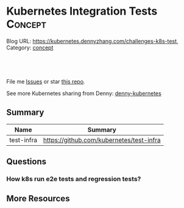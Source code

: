 * Kubernetes Integration Tests                                 :Concept:
:PROPERTIES:
:type:     networking
:END:

Blog URL: https://kubernetes.dennyzhang.com/challenges-k8s-test, Category: [[https://kubernetes.dennyzhang.com/category/concept][concept]]

#+BEGIN_HTML
<a href="https://github.com/dennyzhang/challenges-kubernetes"><img align="right" width="200" height="183" src="https://www.dennyzhang.com/wp-content/uploads/denny/watermark/github.png" /></a>

<div id="the whole thing" style="overflow: hidden;">
<div style="float: left; padding: 5px"> <a href="https://www.linkedin.com/in/dennyzhang001"><img src="https://www.dennyzhang.com/wp-content/uploads/sns/linkedin.png" alt="linkedin" /></a></div>
<div style="float: left; padding: 5px"><a href="https://github.com/dennyzhang"><img src="https://www.dennyzhang.com/wp-content/uploads/sns/github.png" alt="github" /></a></div>
<div style="float: left; padding: 5px"><a href="https://www.dennyzhang.com/slack" target="_blank" rel="nofollow"><img src="https://slack.dennyzhang.com/badge.svg" alt="slack"/></a></div>
</div>

<br/><br/>
<a href="http://makeapullrequest.com" target="_blank" rel="nofollow"><img src="https://img.shields.io/badge/PRs-welcome-brightgreen.svg" alt="PRs Welcome"/></a>
#+END_HTML

File me [[https://github.com/DennyZhang/kubernetes-security-practice/issues][Issues]] or star [[https://github.com/DennyZhang/kubernetes-security-practice][this repo]].

See more Kubernetes sharing from Denny: [[https://github.com/topics/denny-kubernetes][denny-kubernetes]]
** Summary
| Name       | Summary                                  |
|------------+------------------------------------------|
| test-infra | https://github.com/kubernetes/test-infra |
** Questions
*** How k8s run e2e tests and regression tests?
** More Resources
#+BEGIN_HTML
<a href="https://www.dennyzhang.com"><img align="right" width="201" height="268" src="https://raw.githubusercontent.com/USDevOps/mywechat-slack-group/master/images/denny_201706.png"></a>

<a href="https://www.dennyzhang.com"><img align="right" src="https://raw.githubusercontent.com/USDevOps/mywechat-slack-group/master/images/dns_small.png"></a>
#+END_HTML
* org-mode configuration                                           :noexport:
#+STARTUP: overview customtime noalign logdone showall
#+DESCRIPTION: 
#+KEYWORDS: 
#+AUTHOR: Denny Zhang
#+EMAIL:  denny@dennyzhang.com
#+TAGS: noexport(n)
#+PRIORITIES: A D C
#+OPTIONS:   H:3 num:t toc:nil \n:nil @:t ::t |:t ^:t -:t f:t *:t <:t
#+OPTIONS:   TeX:t LaTeX:nil skip:nil d:nil todo:t pri:nil tags:not-in-toc
#+EXPORT_EXCLUDE_TAGS: exclude noexport
#+SEQ_TODO: TODO HALF ASSIGN | DONE BYPASS DELEGATE CANCELED DEFERRED
#+LINK_UP:   
#+LINK_HOME: 
* TODO Blog: Catch up with k8s upstream                            :noexport:
** Check k8s code to get all feature candidates
https://github.com/kubernetes/kubernetes/blob/master/pkg/features/kube_features.go#L369-L437
** Check Release Notes
** Dig out how the feature is implemented
- Google: github "Enable container log rotation for cri container runtime"
- Find ticket link
- Find PR link

https://github.com/kubernetes/kubernetes/pull/59898/files
Add CRI container log rotation support

** Google for Github and kubernetes.io website
** How I know whether I'm using a minor feature which might get deprecated?
** TODO Try minikube for latest k8s
** Where to get help: https://kubernetes.io/docs/tasks/debug-application-cluster/troubleshooting/
** Try in GKE
